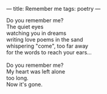 :PROPERTIES:
:ID:       6CBF6741-1A7B-4C00-AF35-492BAB72EF91
:SLUG:     remember-me
:END:
---
title: Remember me
tags: poetry
---

#+BEGIN_VERSE
Do you remember me?
The quiet eyes
watching you in dreams
writing love poems in the sand
whispering "come", too far away
for the words to reach your ears...

Do you remember me?
My heart was left alone
too long.
Now it's gone.
#+END_VERSE
